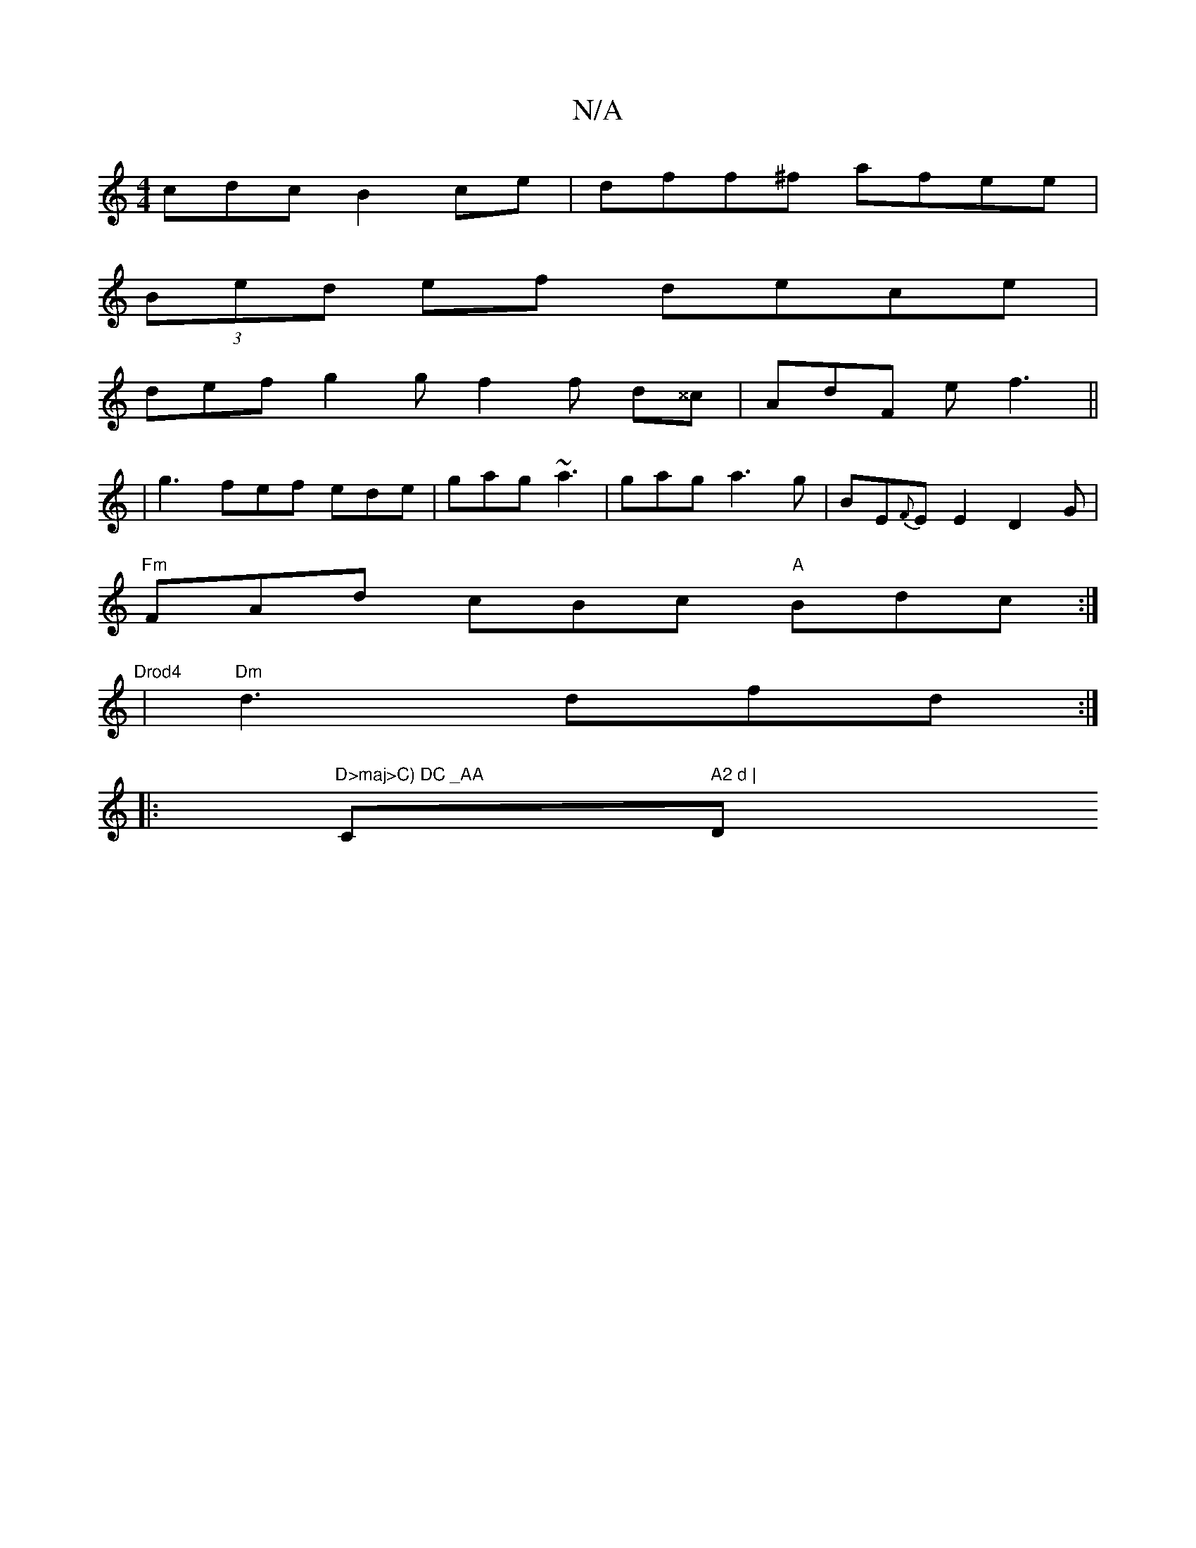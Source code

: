 X:1
T:N/A
M:4/4
R:N/A
K:Cmajor
cdc B2 ce | dff^f afee |
(3Bed ef dece |
def g2g f2 f d^^c|AdF ef3||
|g3 fef ede|gag ~a3|gag a3g | BE{F}E E2 D2G |
"Fm"FAd cBc "A"Bdc:|"Drod4
|"Dm"d3 dfd:|
|:"D>maj>C) DC _AA"C#m" A2 d | "D" fAa ceg |
